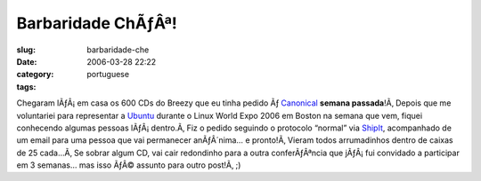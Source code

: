 Barbaridade ChÃƒÂª!
#######################
:slug: barbaridade-che
:date: 2006-03-28 22:22
:category:
:tags: portuguese

Chegaram lÃƒÂ¡ em casa os 600 CDs do Breezy que eu tinha pedido Ãƒ
`Canonical <http://www.canonical.com/>`__ **semana passada**!Ã‚ Depois
que me voluntariei para representar a
`Ubuntu <http://www.ubuntu.com/>`__ durante o Linux World Expo 2006 em
Boston na semana que vem, fiquei conhecendo algumas pessoas
lÃƒÂ¡ dentro.Ã‚ Fiz o pedido seguindo o protocolo “normal” via
`ShipIt <https://shipit.ubuntu.com/>`__, acompanhado de um email para
uma pessoa que vai permanecer anÃƒÂ´nima… e pronto!Ã‚ Vieram todos
arrumadinhos dentro de caixas de 25 cada…Ã‚ Se sobrar algum CD, vai cair
redondinho para a outra conferÃƒÂªncia que jÃƒÂ¡ fui convidado a
participar em 3 semanas… mas isso ÃƒÂ© assunto para outro post!Ã‚ ;)
